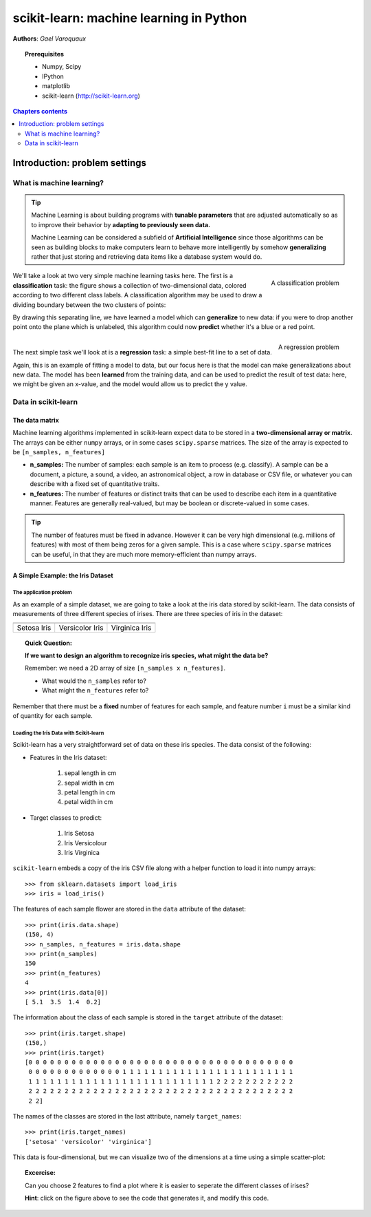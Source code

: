 .. _scikit-learn_chapter:

========================================
scikit-learn: machine learning in Python
========================================

**Authors**: *Gael Varoquaux*

.. image:: images/scikit-learn-logo.png
   :scale: 40
   :align: right

.. topic:: Prerequisites

    * Numpy, Scipy
    * IPython
    * matplotlib
    * scikit-learn (http://scikit-learn.org)

.. seealso:: **Statistics in Python**

    The content of the :ref:`statistics` chapter may also be of interest
    for readers looking into machine learning.

.. contents:: Chapters contents
   :local:
   :depth: 2

.. For doctests
   >>> import numpy as np
   >>> np.random.seed(0)
   >>> # For doctest on headless environments
   >>> from matplotlib import pyplot as plt
   >>> plt.switch_backend('Agg')

Introduction: problem settings
===============================

What is machine learning?
--------------------------

.. tip::

    Machine Learning is about building programs with **tunable
    parameters** that are adjusted automatically so as to improve their
    behavior by **adapting to previously seen data.**

    Machine Learning can be considered a subfield of **Artificial
    Intelligence** since those algorithms can be seen as building blocks
    to make computers learn to behave more intelligently by somehow
    **generalizing** rather that just storing and retrieving data items
    like a database system would do.

.. figure:: auto_examples/images/sphx_glr_plot_separator_001.png
   :align: right
   :target: auto_examples/plot_separator.html
   :width: 350

   A classification problem

We'll take a look at two very simple machine learning tasks here. The
first is a **classification** task: the figure shows a collection of
two-dimensional data, colored according to two different class labels. A
classification algorithm may be used to draw a dividing boundary between
the two clusters of points:

By drawing this separating line, we have learned a model which can
**generalize** to new data: if you were to drop another point onto the
plane which is unlabeled, this algorithm could now **predict** whether
it's a blue or a red point.

.. raw:: html

   <div style="flush: both;"></div>

.. figure:: auto_examples/images/sphx_glr_plot_linear_regression_001.png
   :align: right
   :target: auto_examples/plot_linear_regression.html
   :width: 350

   A regression problem

|

The next simple task we'll look at is a **regression** task: a simple
best-fit line to a set of data.

Again, this is an example of fitting a model to data, but our focus here
is that the model can make generalizations about new data. The model has
been **learned** from the training data, and can be used to predict the
result of test data: here, we might be given an x-value, and the model
would allow us to predict the y value.

Data in scikit-learn
---------------------

The data matrix
~~~~~~~~~~~~~~~~

Machine learning algorithms implemented in scikit-learn expect data
to be stored in a **two-dimensional array or matrix**. The arrays can be
either ``numpy`` arrays, or in some cases ``scipy.sparse`` matrices. The
size of the array is expected to be ``[n_samples, n_features]``

-  **n\_samples:** The number of samples: each sample is an item to
   process (e.g. classify). A sample can be a document, a picture, a
   sound, a video, an astronomical object, a row in database or CSV
   file, or whatever you can describe with a fixed set of quantitative
   traits.
-  **n\_features:** The number of features or distinct traits that can
   be used to describe each item in a quantitative manner. Features are
   generally real-valued, but may be boolean or discrete-valued in some
   cases.

.. tip::

    The number of features must be fixed in advance. However it can be
    very high dimensional (e.g. millions of features) with most of them
    being zeros for a given sample. This is a case where ``scipy.sparse``
    matrices can be useful, in that they are much more memory-efficient
    than numpy arrays.

A Simple Example: the Iris Dataset
~~~~~~~~~~~~~~~~~~~~~~~~~~~~~~~~~~~

The application problem
........................

As an example of a simple dataset, we are going to take a look at the
iris data stored by scikit-learn. The data consists of measurements of
three different species of irises. There are three species of iris in
the dataset:

.. |setosa_picture| image:: images/iris_setosa.jpg
    
.. |versicolor_picture| image:: images/iris_versicolor.jpg
    
.. |virginica_picture| image:: images/iris_virginica.jpg

===================== ===================== =====================
|setosa_picture|      |versicolor_picture|  |virginica_picture|
===================== ===================== =====================
Setosa Iris           Versicolor Iris       Virginica Iris
===================== ===================== =====================


.. topic:: **Quick Question:**

    **If we want to design an algorithm to recognize iris species, what
    might the data be?**

    Remember: we need a 2D array of size ``[n_samples x n_features]``.

    -  What would the ``n_samples`` refer to?

    -  What might the ``n_features`` refer to?

Remember that there must be a **fixed** number of features for each
sample, and feature number ``i`` must be a similar kind of quantity for
each sample.

Loading the Iris Data with Scikit-learn
........................................

Scikit-learn has a very straightforward set of data on these iris
species. The data consist of the following:

-  Features in the Iris dataset:

    1. sepal length in cm
    2. sepal width in cm
    3. petal length in cm
    4. petal width in cm

-  Target classes to predict:

    1. Iris Setosa
    2. Iris Versicolour
    3. Iris Virginica

``scikit-learn`` embeds a copy of the iris CSV file along with a helper
function to load it into numpy arrays::

    >>> from sklearn.datasets import load_iris
    >>> iris = load_iris()

The features of each sample flower are stored in the ``data`` attribute
of the dataset::

    >>> print(iris.data.shape)
    (150, 4)
    >>> n_samples, n_features = iris.data.shape
    >>> print(n_samples)
    150
    >>> print(n_features)
    4
    >>> print(iris.data[0])
    [ 5.1  3.5  1.4  0.2]

The information about the class of each sample is stored in the
``target`` attribute of the dataset::

    >>> print(iris.target.shape)
    (150,)
    >>> print(iris.target)
    [0 0 0 0 0 0 0 0 0 0 0 0 0 0 0 0 0 0 0 0 0 0 0 0 0 0 0 0 0 0 0 0 0 0 0 0 0
     0 0 0 0 0 0 0 0 0 0 0 0 0 1 1 1 1 1 1 1 1 1 1 1 1 1 1 1 1 1 1 1 1 1 1 1 1
     1 1 1 1 1 1 1 1 1 1 1 1 1 1 1 1 1 1 1 1 1 1 1 1 1 1 2 2 2 2 2 2 2 2 2 2 2
     2 2 2 2 2 2 2 2 2 2 2 2 2 2 2 2 2 2 2 2 2 2 2 2 2 2 2 2 2 2 2 2 2 2 2 2 2
     2 2]

The names of the classes are stored in the last attribute, namely
``target_names``::

    >>> print(iris.target_names)
    ['setosa' 'versicolor' 'virginica']

This data is four-dimensional, but we can visualize two of the
dimensions at a time using a simple scatter-plot: 

.. image:: auto_examples/images/sphx_glr_plot_iris_scatter_001.png
   :align: center
   :target: auto_examples/plot_iris_scatter.html

.. topic:: **Excercise**:
    :class: green
   
    Can you choose 2 features to find a plot where it is easier to
    seperate the different classes of irises?

    **Hint**: click on the figure above to see the code that generates it,
    and modify this code.



